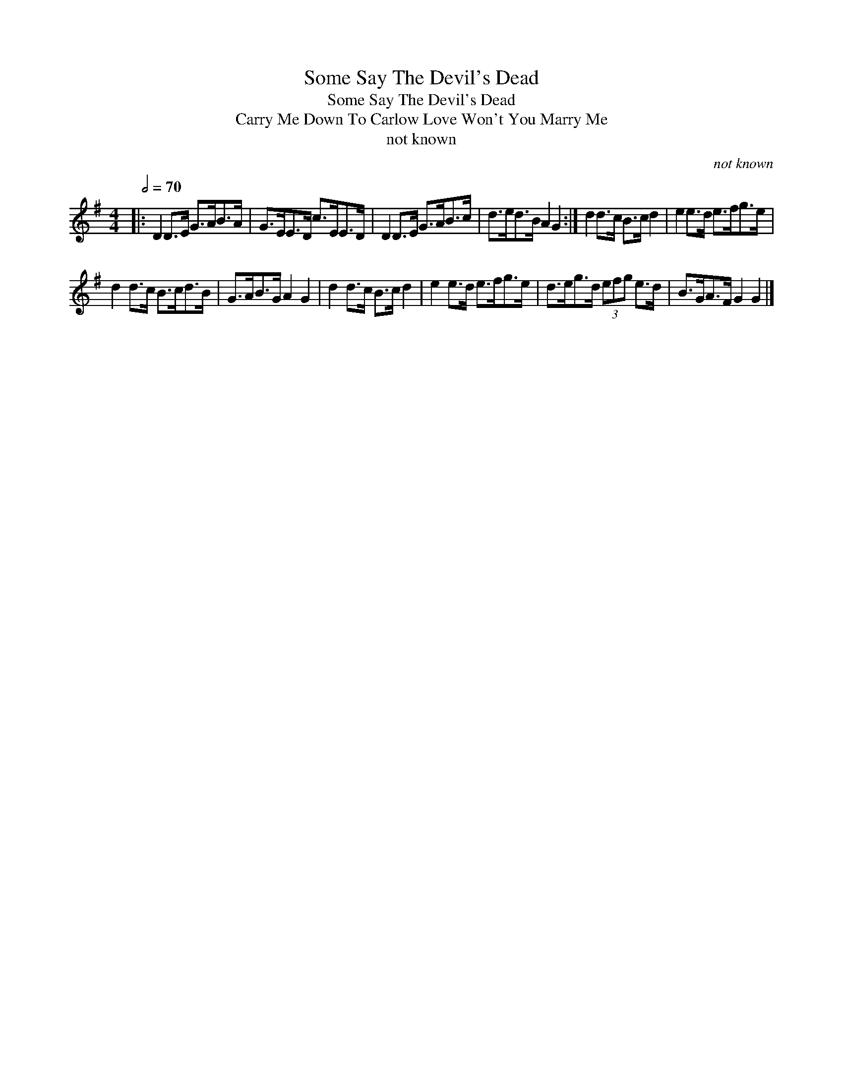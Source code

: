 X:1
T:Some Say The Devil's Dead
T:Some Say The Devil's Dead
T:Carry Me Down To Carlow Love Won't You Marry Me
T:not known
C:not known
L:1/8
Q:1/2=70
M:4/4
K:G
V:1 treble 
V:1
|: D2 D>E G>AB>A | G>EE>D c>EE>D | D2 D>E G>AB>c | d>ed>B A2 G2 :| d2 d>c B>c d2 | e2 e>d e>fg>e | %6
 d2 d>c B>cd>B | G>AB>G A2 G2 | d2 d>c B>c d2 | e2 e>d e>fg>e | d>eg>d (3efg e>d | B>GA>F G2 G2 |] %12

